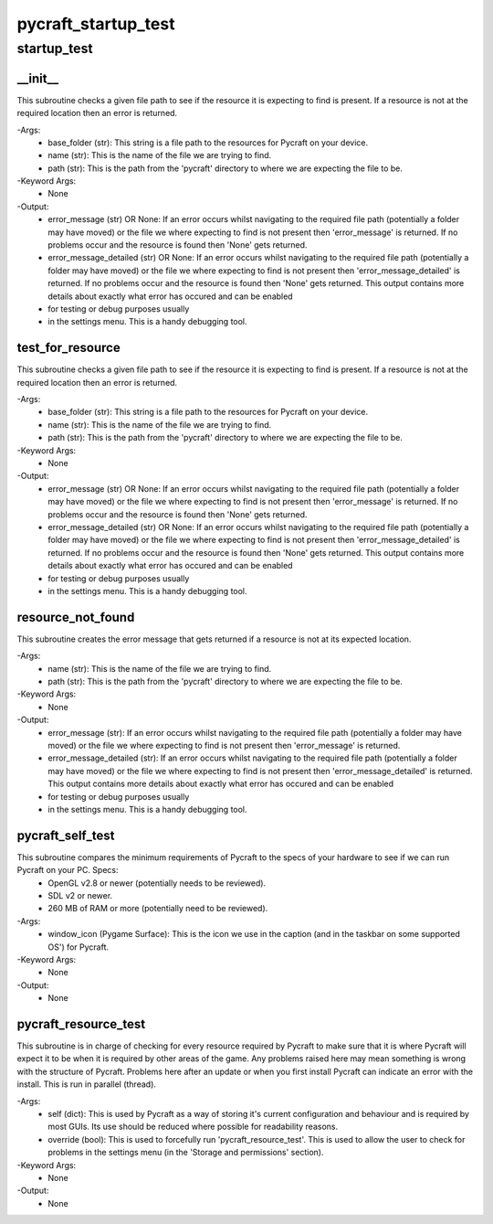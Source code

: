 pycraft_startup_test
==========

startup_test
----------
__init__
__________
This subroutine checks a given file path to see if the resource it is expecting to find is present. If a resource is not at the required location then an error is returned.

-Args:
    - base_folder (str): This string is a file path to the resources for Pycraft on your device.
    - name (str): This is the name of the file we are trying to find.
    - path (str): This is the path from the 'pycraft' directory to where we are expecting the file to be.

-Keyword Args:
    - None

-Output:
    - error_message (str) OR None: If an error occurs whilst navigating to the required file path (potentially a folder may have moved) or the file we where expecting to find is not present then 'error_message' is returned. If no problems occur and the resource is found then 'None' gets returned.
    - error_message_detailed (str) OR None: If an error occurs whilst navigating to the required file path (potentially a folder may have moved) or the file we where expecting to find is not present then 'error_message_detailed' is returned. If no problems occur and the resource is found then 'None' gets returned. This output contains more details about exactly what error has occured and can be enabled
    - for testing or debug purposes usually
    - in the settings menu. This is a handy debugging tool.

test_for_resource
__________
This subroutine checks a given file path to see if the resource it is expecting to find is present. If a resource is not at the required location then an error is returned.

-Args:
    - base_folder (str): This string is a file path to the resources for Pycraft on your device.
    - name (str): This is the name of the file we are trying to find.
    - path (str): This is the path from the 'pycraft' directory to where we are expecting the file to be.

-Keyword Args:
    - None

-Output:
    - error_message (str) OR None: If an error occurs whilst navigating to the required file path (potentially a folder may have moved) or the file we where expecting to find is not present then 'error_message' is returned. If no problems occur and the resource is found then 'None' gets returned.
    - error_message_detailed (str) OR None: If an error occurs whilst navigating to the required file path (potentially a folder may have moved) or the file we where expecting to find is not present then 'error_message_detailed' is returned. If no problems occur and the resource is found then 'None' gets returned. This output contains more details about exactly what error has occured and can be enabled
    - for testing or debug purposes usually
    - in the settings menu. This is a handy debugging tool.

resource_not_found
__________
This subroutine creates the error message that gets returned if a resource is not at its expected location.

-Args:
    - name (str): This is the name of the file we are trying to find.
    - path (str): This is the path from the 'pycraft' directory to where we are expecting the file to be.

-Keyword Args:
    - None

-Output:
    - error_message (str): If an error occurs whilst navigating to the required file path (potentially a folder may have moved) or the file we where expecting to find is not present then 'error_message' is returned.
    - error_message_detailed (str): If an error occurs whilst navigating to the required file path (potentially a folder may have moved) or the file we where expecting to find is not present then 'error_message_detailed' is returned. This output contains more details about exactly what error has occured and can be enabled
    - for testing or debug purposes usually
    - in the settings menu. This is a handy debugging tool.

pycraft_self_test
__________
This subroutine compares the minimum requirements of Pycraft to the specs of your hardware to see if we can run Pycraft on your PC. Specs:
    - OpenGL v2.8 or newer (potentially needs to be reviewed).
    - SDL v2 or newer.
    - 260 MB of RAM or more (potentially need to be reviewed).

-Args:
    - window_icon (Pygame Surface): This is the icon we use in the caption (and in the taskbar on some supported OS') for Pycraft.

-Keyword Args:
    - None

-Output:
    - None

pycraft_resource_test
__________
This subroutine is in charge of checking for every resource required by Pycraft to make sure that it is where Pycraft will expect it to be when it is required by other areas of the game. Any problems raised here may mean something is wrong with the structure of Pycraft. Problems here after an update or when you first install Pycraft can indicate an error with the install. This is run in parallel (thread).

-Args:
    - self (dict): This is used by Pycraft as a way of storing it's current configuration and behaviour and is required by most GUIs. Its use should be reduced where possible for readability reasons.
    - override (bool): This is used to forcefully run 'pycraft_resource_test'. This is used to allow the user to check for problems in the settings menu (in the 'Storage and permissions' section).

-Keyword Args:
    - None

-Output:
    - None


